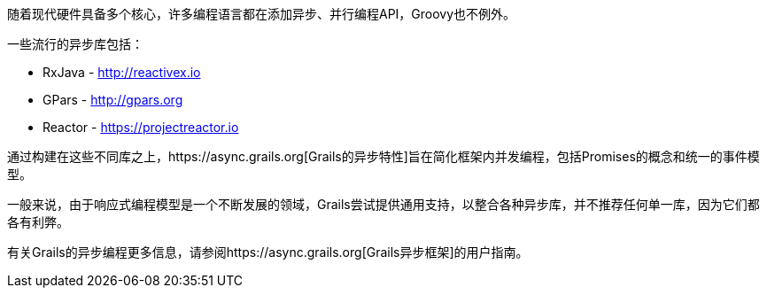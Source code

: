 随着现代硬件具备多个核心，许多编程语言都在添加异步、并行编程API，Groovy也不例外。

一些流行的异步库包括：

* RxJava - http://reactivex.io
* GPars - http://gpars.org
* Reactor - https://projectreactor.io

通过构建在这些不同库之上，https://async.grails.org[Grails的异步特性]旨在简化框架内并发编程，包括Promises的概念和统一的事件模型。

一般来说，由于响应式编程模型是一个不断发展的领域，Grails尝试提供通用支持，以整合各种异步库，并不推荐任何单一库，因为它们都各有利弊。

有关Grails的异步编程更多信息，请参阅https://async.grails.org[Grails异步框架]的用户指南。